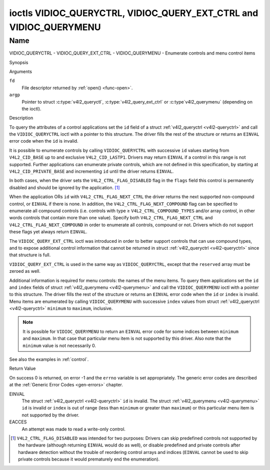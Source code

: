 .. -*- coding: utf-8; mode: rst -*-

.. _VIDIOC_QUERYCTRL:

*******************************************************************
ioctls VIDIOC_QUERYCTRL, VIDIOC_QUERY_EXT_CTRL and VIDIOC_QUERYMENU
*******************************************************************

Name
====

VIDIOC_QUERYCTRL - VIDIOC_QUERY_EXT_CTRL - VIDIOC_QUERYMENU - Enumerate controls and menu control items


Synopsis

.. c:function:: int ioctl( int fd, int VIDIOC_QUERYCTRL, struct v4l2_queryctrl *argp )
    :name: VIDIOC_QUERYCTRL

.. c:function:: int ioctl( int fd, VIDIOC_QUERY_EXT_CTRL, struct v4l2_query_ext_ctrl *argp )
    :name: VIDIOC_QUERY_EXT_CTRL

.. c:function:: int ioctl( int fd, VIDIOC_QUERYMENU, struct v4l2_querymenu *argp )
    :name: VIDIOC_QUERYMENU


Arguments

``fd``
    File descriptor returned by :ref:`open() <func-open>`.

``argp``
    Pointer to struct :c:type:`v4l2_queryctl`, :c:type:`v4l2_query_ext_ctrl`
    or :c:type`v4l2_querymenu` (depending on the ioctl).


Description

To query the attributes of a control applications set the ``id`` field
of a struct :ref:`v4l2_queryctrl <v4l2-queryctrl>` and call the
``VIDIOC_QUERYCTRL`` ioctl with a pointer to this structure. The driver
fills the rest of the structure or returns an ``EINVAL`` error code when the
``id`` is invalid.

It is possible to enumerate controls by calling ``VIDIOC_QUERYCTRL``
with successive ``id`` values starting from ``V4L2_CID_BASE`` up to and
exclusive ``V4L2_CID_LASTP1``. Drivers may return ``EINVAL`` if a control in
this range is not supported. Further applications can enumerate private
controls, which are not defined in this specification, by starting at
``V4L2_CID_PRIVATE_BASE`` and incrementing ``id`` until the driver
returns ``EINVAL``.

In both cases, when the driver sets the ``V4L2_CTRL_FLAG_DISABLED`` flag
in the ``flags`` field this control is permanently disabled and should
be ignored by the application. [#f1]_

When the application ORs ``id`` with ``V4L2_CTRL_FLAG_NEXT_CTRL`` the
driver returns the next supported non-compound control, or ``EINVAL`` if
there is none. In addition, the ``V4L2_CTRL_FLAG_NEXT_COMPOUND`` flag
can be specified to enumerate all compound controls (i.e. controls with
type ≥ ``V4L2_CTRL_COMPOUND_TYPES`` and/or array control, in other words
controls that contain more than one value). Specify both
``V4L2_CTRL_FLAG_NEXT_CTRL`` and ``V4L2_CTRL_FLAG_NEXT_COMPOUND`` in
order to enumerate all controls, compound or not. Drivers which do not
support these flags yet always return ``EINVAL``.

The ``VIDIOC_QUERY_EXT_CTRL`` ioctl was introduced in order to better
support controls that can use compound types, and to expose additional
control information that cannot be returned in struct
:ref:`v4l2_queryctrl <v4l2-queryctrl>` since that structure is full.

``VIDIOC_QUERY_EXT_CTRL`` is used in the same way as
``VIDIOC_QUERYCTRL``, except that the ``reserved`` array must be zeroed
as well.

Additional information is required for menu controls: the names of the
menu items. To query them applications set the ``id`` and ``index``
fields of struct :ref:`v4l2_querymenu <v4l2-querymenu>` and call the
``VIDIOC_QUERYMENU`` ioctl with a pointer to this structure. The driver
fills the rest of the structure or returns an ``EINVAL`` error code when the
``id`` or ``index`` is invalid. Menu items are enumerated by calling
``VIDIOC_QUERYMENU`` with successive ``index`` values from struct
:ref:`v4l2_queryctrl <v4l2-queryctrl>` ``minimum`` to ``maximum``,
inclusive.

.. note::

   It is possible for ``VIDIOC_QUERYMENU`` to return
   an ``EINVAL`` error code for some indices between ``minimum`` and
   ``maximum``. In that case that particular menu item is not supported by
   this driver. Also note that the ``minimum`` value is not necessarily 0.

See also the examples in :ref:`control`.


.. tabularcolumns:: |p{1.2cm}|p{3.6cm}|p{12.7cm}|

.. _v4l2-queryctrl:

.. cssclass:: longtable

.. flat-table:: struct v4l2_queryctrl
    :header-rows:  0
    :stub-columns: 0
    :widths:       1 1 2

    * - __u32
      - ``id``
      - Identifies the control, set by the application. See
	:ref:`control-id` for predefined IDs. When the ID is ORed with
	V4L2_CTRL_FLAG_NEXT_CTRL the driver clears the flag and
	returns the first control with a higher ID. Drivers which do not
	support this flag yet always return an ``EINVAL`` error code.
    * - __u32
      - ``type``
      - Type of control, see :c:type:`v4l2_ctrl_type`.
    * - __u8
      - ``name``\ [32]
      - Name of the control, a NUL-terminated ASCII string. This
	information is intended for the user.
    * - __s32
      - ``minimum``
      - Minimum value, inclusive. This field gives a lower bound for the
	control. See enum :c:type:`v4l2_ctrl_type` how
	the minimum value is to be used for each possible control type.
	Note that this a signed 32-bit value.
    * - __s32
      - ``maximum``
      - Maximum value, inclusive. This field gives an upper bound for the
	control. See enum :c:type:`v4l2_ctrl_type` how
	the maximum value is to be used for each possible control type.
	Note that this a signed 32-bit value.
    * - __s32
      - ``step``
      - This field gives a step size for the control. See enum
	:c:type:`v4l2_ctrl_type` how the step value is
	to be used for each possible control type. Note that this an
	unsigned 32-bit value.

	Generally drivers should not scale hardware control values. It may
	be necessary for example when the ``name`` or ``id`` imply a
	particular unit and the hardware actually accepts only multiples
	of said unit. If so, drivers must take care values are properly
	rounded when scaling, such that errors will not accumulate on
	repeated read-write cycles.

	This field gives the smallest change of an integer control
	actually affecting hardware. Often the information is needed when
	the user can change controls by keyboard or GUI buttons, rather
	than a slider. When for example a hardware register accepts values
	0-511 and the driver reports 0-65535, step should be 128.

	Note that although signed, the step value is supposed to be always
	positive.
    * - __s32
      - ``default_value``
      - The default value of a ``V4L2_CTRL_TYPE_INTEGER``, ``_BOOLEAN``,
	``_BITMASK``, ``_MENU`` or ``_INTEGER_MENU`` control. Not valid
	for other types of controls.

	.. note::

	   Drivers reset controls to their default value only when
	   the driver is first loaded, never afterwards.
    * - __u32
      - ``flags``
      - Control flags, see :ref:`control-flags`.
    * - __u32
      - ``reserved``\ [2]
      - Reserved for future extensions. Drivers must set the array to
	zero.



.. tabularcolumns:: |p{1.2cm}|p{5.0cm}|p{11.3cm}|

.. _v4l2-query-ext-ctrl:

.. cssclass:: longtable

.. flat-table:: struct v4l2_query_ext_ctrl
    :header-rows:  0
    :stub-columns: 0
    :widths:       1 1 2

    * - __u32
      - ``id``
      - Identifies the control, set by the application. See
	:ref:`control-id` for predefined IDs. When the ID is ORed with
	``V4L2_CTRL_FLAG_NEXT_CTRL`` the driver clears the flag and
	returns the first non-compound control with a higher ID. When the
	ID is ORed with ``V4L2_CTRL_FLAG_NEXT_COMPOUND`` the driver clears
	the flag and returns the first compound control with a higher ID.
	Set both to get the first control (compound or not) with a higher
	ID.
    * - __u32
      - ``type``
      - Type of control, see :c:type:`v4l2_ctrl_type`.
    * - char
      - ``name``\ [32]
      - Name of the control, a NUL-terminated ASCII string. This
	information is intended for the user.
    * - __s64
      - ``minimum``
      - Minimum value, inclusive. This field gives a lower bound for the
	control. See enum :c:type:`v4l2_ctrl_type` how
	the minimum value is to be used for each possible control type.
	Note that this a signed 64-bit value.
    * - __s64
      - ``maximum``
      - Maximum value, inclusive. This field gives an upper bound for the
	control. See enum :c:type:`v4l2_ctrl_type` how
	the maximum value is to be used for each possible control type.
	Note that this a signed 64-bit value.
    * - __u64
      - ``step``
      - This field gives a step size for the control. See enum
	:c:type:`v4l2_ctrl_type` how the step value is
	to be used for each possible control type. Note that this an
	unsigned 64-bit value.

	Generally drivers should not scale hardware control values. It may
	be necessary for example when the ``name`` or ``id`` imply a
	particular unit and the hardware actually accepts only multiples
	of said unit. If so, drivers must take care values are properly
	rounded when scaling, such that errors will not accumulate on
	repeated read-write cycles.

	This field gives the smallest change of an integer control
	actually affecting hardware. Often the information is needed when
	the user can change controls by keyboard or GUI buttons, rather
	than a slider. When for example a hardware register accepts values
	0-511 and the driver reports 0-65535, step should be 128.
    * - __s64
      - ``default_value``
      - The default value of a ``V4L2_CTRL_TYPE_INTEGER``, ``_INTEGER64``,
	``_BOOLEAN``, ``_BITMASK``, ``_MENU``, ``_INTEGER_MENU``, ``_U8``
	or ``_U16`` control. Not valid for other types of controls.

	.. note::

	   Drivers reset controls to their default value only when
	   the driver is first loaded, never afterwards.
    * - __u32
      - ``flags``
      - Control flags, see :ref:`control-flags`.
    * - __u32
      - ``elem_size``
      - The size in bytes of a single element of the array. Given a char
	pointer ``p`` to a 3-dimensional array you can find the position
	of cell ``(z, y, x)`` as follows:
	``p + ((z * dims[1] + y) * dims[0] + x) * elem_size``.
	``elem_size`` is always valid, also when the control isn't an
	array. For string controls ``elem_size`` is equal to
	``maximum + 1``.
    * - __u32
      - ``elems``
      - The number of elements in the N-dimensional array. If this control
	is not an array, then ``elems`` is 1. The ``elems`` field can
	never be 0.
    * - __u32
      - ``nr_of_dims``
      - The number of dimension in the N-dimensional array. If this
	control is not an array, then this field is 0.
    * - __u32
      - ``dims[V4L2_CTRL_MAX_DIMS]``
      - The size of each dimension. The first ``nr_of_dims`` elements of
	this array must be non-zero, all remaining elements must be zero.
    * - __u32
      - ``reserved``\ [32]
      - Reserved for future extensions. Applications and drivers must set
	the array to zero.



.. tabularcolumns:: |p{1.2cm}|p{1.0cm}|p{1.7cm}|p{13.0cm}|

.. _v4l2-querymenu:

.. flat-table:: struct v4l2_querymenu
    :header-rows:  0
    :stub-columns: 0
    :widths:       1 1 2 1

    * - __u32
      -
      - ``id``
      - Identifies the control, set by the application from the respective
	struct :ref:`v4l2_queryctrl <v4l2-queryctrl>` ``id``.
    * - __u32
      -
      - ``index``
      - Index of the menu item, starting at zero, set by the application.
    * - union
      -
      -
      -
    * -
      - __u8
      - ``name``\ [32]
      - Name of the menu item, a NUL-terminated ASCII string. This
	information is intended for the user. This field is valid for
	``V4L2_CTRL_TYPE_MENU`` type controls.
    * -
      - __s64
      - ``value``
      - Value of the integer menu item. This field is valid for
	``V4L2_CTRL_TYPE_INTEGER_MENU`` type controls.
    * - __u32
      -
      - ``reserved``
      - Reserved for future extensions. Drivers must set the array to
	zero.



.. tabularcolumns:: |p{5.8cm}|p{1.4cm}|p{1.0cm}|p{1.4cm}|p{6.9cm}|

.. c:type:: v4l2_ctrl_type

.. cssclass:: longtable

.. flat-table:: enum v4l2_ctrl_type
    :header-rows:  1
    :stub-columns: 0
    :widths:       30 5 5 5 55

    * - Type
      - ``minimum``
      - ``step``
      - ``maximum``
      - Description
    * - ``V4L2_CTRL_TYPE_INTEGER``
      - any
      - any
      - any
      - An integer-valued control ranging from minimum to maximum
	inclusive. The step value indicates the increment between values.
    * - ``V4L2_CTRL_TYPE_BOOLEAN``
      - 0
      - 1
      - 1
      - A boolean-valued control. Zero corresponds to "disabled", and one
	means "enabled".
    * - ``V4L2_CTRL_TYPE_MENU``
      - ≥ 0
      - 1
      - N-1
      - The control has a menu of N choices. The names of the menu items
	can be enumerated with the ``VIDIOC_QUERYMENU`` ioctl.
    * - ``V4L2_CTRL_TYPE_INTEGER_MENU``
      - ≥ 0
      - 1
      - N-1
      - The control has a menu of N choices. The values of the menu items
	can be enumerated with the ``VIDIOC_QUERYMENU`` ioctl. This is
	similar to ``V4L2_CTRL_TYPE_MENU`` except that instead of strings,
	the menu items are signed 64-bit integers.
    * - ``V4L2_CTRL_TYPE_BITMASK``
      - 0
      - n/a
      - any
      - A bitmask field. The maximum value is the set of bits that can be
	used, all other bits are to be 0. The maximum value is interpreted
	as a __u32, allowing the use of bit 31 in the bitmask.
    * - ``V4L2_CTRL_TYPE_BUTTON``
      - 0
      - 0
      - 0
      - A control which performs an action when set. Drivers must ignore
	the value passed with ``VIDIOC_S_CTRL`` and return an ``EINVAL`` error
	code on a ``VIDIOC_G_CTRL`` attempt.
    * - ``V4L2_CTRL_TYPE_INTEGER64``
      - any
      - any
      - any
      - A 64-bit integer valued control. Minimum, maximum and step size
	cannot be queried using ``VIDIOC_QUERYCTRL``. Only
	``VIDIOC_QUERY_EXT_CTRL`` can retrieve the 64-bit min/max/step
	values, they should be interpreted as n/a when using
	``VIDIOC_QUERYCTRL``.
    * - ``V4L2_CTRL_TYPE_STRING``
      - ≥ 0
      - ≥ 1
      - ≥ 0
      - The minimum and maximum string lengths. The step size means that
	the string must be (minimum + N * step) characters long for N ≥ 0.
	These lengths do not include the terminating zero, so in order to
	pass a string of length 8 to
	:ref:`VIDIOC_S_EXT_CTRLS <VIDIOC_G_EXT_CTRLS>` you need to
	set the ``size`` field of struct
	:c:type:`v4l2_ext_control` to 9. For
	:ref:`VIDIOC_G_EXT_CTRLS <VIDIOC_G_EXT_CTRLS>` you can set
	the ``size`` field to ``maximum`` + 1. Which character encoding is
	used will depend on the string control itself and should be part
	of the control documentation.
    * - ``V4L2_CTRL_TYPE_CTRL_CLASS``
      - n/a
      - n/a
      - n/a
      - This is not a control. When ``VIDIOC_QUERYCTRL`` is called with a
	control ID equal to a control class code (see :ref:`ctrl-class`)
	+ 1, the ioctl returns the name of the control class and this
	control type. Older drivers which do not support this feature
	return an ``EINVAL`` error code.
    * - ``V4L2_CTRL_TYPE_U8``
      - any
      - any
      - any
      - An unsigned 8-bit valued control ranging from minimum to maximum
	inclusive. The step value indicates the increment between values.
    * - ``V4L2_CTRL_TYPE_U16``
      - any
      - any
      - any
      - An unsigned 16-bit valued control ranging from minimum to maximum
	inclusive. The step value indicates the increment between values.
    * - ``V4L2_CTRL_TYPE_U32``
      - any
      - any
      - any
      - An unsigned 32-bit valued control ranging from minimum to maximum
	inclusive. The step value indicates the increment between values.



.. tabularcolumns:: |p{6.6cm}|p{2.2cm}|p{8.7cm}|

.. _control-flags:

.. cssclass:: longtable

.. flat-table:: Control Flags
    :header-rows:  0
    :stub-columns: 0
    :widths:       3 1 4

    * - ``V4L2_CTRL_FLAG_DISABLED``
      - 0x0001
      - This control is permanently disabled and should be ignored by the
	application. Any attempt to change the control will result in an
	``EINVAL`` error code.
    * - ``V4L2_CTRL_FLAG_GRABBED``
      - 0x0002
      - This control is temporarily unchangeable, for example because
	another application took over control of the respective resource.
	Such controls may be displayed specially in a user interface.
	Attempts to change the control may result in an ``EBUSY`` error code.
    * - ``V4L2_CTRL_FLAG_READ_ONLY``
      - 0x0004
      - This control is permanently readable only. Any attempt to change
	the control will result in an ``EINVAL`` error code.
    * - ``V4L2_CTRL_FLAG_UPDATE``
      - 0x0008
      - A hint that changing this control may affect the value of other
	controls within the same control class. Applications should update
	their user interface accordingly.
    * - ``V4L2_CTRL_FLAG_INACTIVE``
      - 0x0010
      - This control is not applicable to the current configuration and
	should be displayed accordingly in a user interface. For example
	the flag may be set on a MPEG audio level 2 bitrate control when
	MPEG audio encoding level 1 was selected with another control.
    * - ``V4L2_CTRL_FLAG_SLIDER``
      - 0x0020
      - A hint that this control is best represented as a slider-like
	element in a user interface.
    * - ``V4L2_CTRL_FLAG_WRITE_ONLY``
      - 0x0040
      - This control is permanently writable only. Any attempt to read the
	control will result in an ``EACCES`` error code error code. This flag
	is typically present for relative controls or action controls
	where writing a value will cause the device to carry out a given
	action (e. g. motor control) but no meaningful value can be
	returned.
    * - ``V4L2_CTRL_FLAG_VOLATILE``
      - 0x0080
      - This control is volatile, which means that the value of the
	control changes continuously. A typical example would be the
	current gain value if the device is in auto-gain mode. In such a
	case the hardware calculates the gain value based on the lighting
	conditions which can change over time.

	.. note::

	   Setting a new value for a volatile control will be ignored
	   unless
	   :ref:`V4L2_CTRL_FLAG_EXECUTE_ON_WRITE <FLAG_EXECUTE_ON_WRITE>`
	   is also set.
	   Setting a new value for a volatile control will *never* trigger a
	   :ref:`V4L2_EVENT_CTRL_CH_VALUE <ctrl-changes-flags>` event.
    * - ``V4L2_CTRL_FLAG_HAS_PAYLOAD``
      - 0x0100
      - This control has a pointer type, so its value has to be accessed
	using one of the pointer fields of struct
	:c:type:`v4l2_ext_control`. This flag is set
	for controls that are an array, string, or have a compound type.
	In all cases you have to set a pointer to memory containing the
	payload of the control.
    * .. _FLAG_EXECUTE_ON_WRITE:

      - ``V4L2_CTRL_FLAG_EXECUTE_ON_WRITE``
      - 0x0200
      - The value provided to the control will be propagated to the driver
	even if it remains constant. This is required when the control
	represents an action on the hardware. For example: clearing an
	error flag or triggering the flash. All the controls of the type
	``V4L2_CTRL_TYPE_BUTTON`` have this flag set.
    * .. _FLAG_MODIFY_LAYOUT:

      - ``V4L2_CTRL_FLAG_MODIFY_LAYOUT``
      - 0x0400
      - Changing this control value may modify the layout of the
        buffer (for video devices) or the media bus format (for sub-devices).

	A typical example would be the ``V4L2_CID_ROTATE`` control.

	Note that typically controls with this flag will also set the
	``V4L2_CTRL_FLAG_GRABBED`` flag when buffers are allocated or
	streaming is in progress since most drivers do not support changing
	the format in that case.


Return Value

On success 0 is returned, on error -1 and the ``errno`` variable is set
appropriately. The generic error codes are described at the
:ref:`Generic Error Codes <gen-errors>` chapter.

EINVAL
    The struct :ref:`v4l2_queryctrl <v4l2-queryctrl>` ``id`` is
    invalid. The struct :ref:`v4l2_querymenu <v4l2-querymenu>` ``id``
    is invalid or ``index`` is out of range (less than ``minimum`` or
    greater than ``maximum``) or this particular menu item is not
    supported by the driver.

EACCES
    An attempt was made to read a write-only control.

.. [#f1]
   ``V4L2_CTRL_FLAG_DISABLED`` was intended for two purposes: Drivers
   can skip predefined controls not supported by the hardware (although
   returning ``EINVAL`` would do as well), or disable predefined and private
   controls after hardware detection without the trouble of reordering
   control arrays and indices (``EINVAL`` cannot be used to skip private
   controls because it would prematurely end the enumeration).

